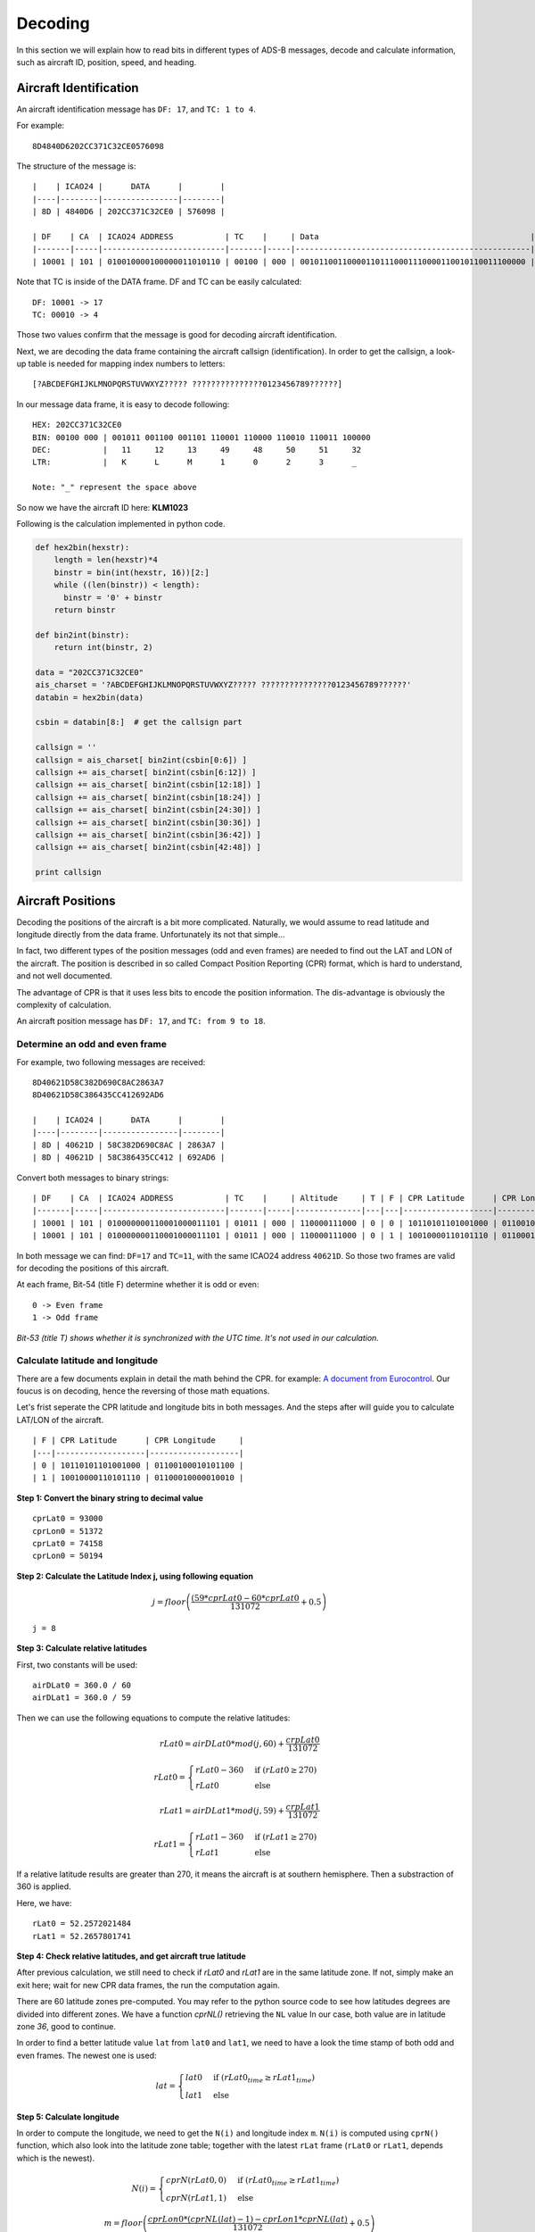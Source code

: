Decoding
========

In this section we will explain how to read bits in different types of ADS-B messages, decode and calculate information, such as aircraft ID, position, speed, and heading.


Aircraft Identification
-----------------------

An aircraft identification message has ``DF: 17``, and ``TC: 1 to 4``. 

For example:
::

  8D4840D6202CC371C32CE0576098


The structure of the message is:
::

  |    | ICAO24 |      DATA      |        |
  |----|--------|----------------|--------|
  | 8D | 4840D6 | 202CC371C32CE0 | 576098 |

  | DF    | CA  | ICAO24 ADDRESS           | TC    |     | Data                                             |
  |-------|-----|--------------------------|-------|-----|--------------------------------------------------|--------------------------|
  | 10001 | 101 | 010010000100000011010110 | 00100 | 000 | 001011001100001101110001110000110010110011100000 | 010101110110000010011000 |


Note that TC is inside of the DATA frame. DF and TC can be easily calculated:
::

  DF: 10001 -> 17
  TC: 00010 -> 4


Those two values confirm that the message is good for decoding aircraft identification.

Next, we are decoding the data frame containing the aircraft callsign (identification). In order to get the callsign, a look-up table is needed for mapping index numbers to letters:
::

  [?ABCDEFGHIJKLMNOPQRSTUVWXYZ????? ???????????????0123456789??????]


In our message data frame, it is easy to decode following:
::

  HEX: 202CC371C32CE0
  BIN: 00100 000 | 001011 001100 001101 110001 110000 110010 110011 100000
  DEC:           |   11     12     13     49     48     50     51     32
  LTR:           |   K      L      M      1      0      2      3      _

  Note: "_" represent the space above


So now we have the aircraft ID here: **KLM1023**


Following is the calculation implemented in python code.

.. code-block:: python

  def hex2bin(hexstr):
      length = len(hexstr)*4
      binstr = bin(int(hexstr, 16))[2:]
      while ((len(binstr)) < length):
        binstr = '0' + binstr
      return binstr

  def bin2int(binstr):
      return int(binstr, 2)

  data = "202CC371C32CE0"
  ais_charset = '?ABCDEFGHIJKLMNOPQRSTUVWXYZ????? ???????????????0123456789??????'
  databin = hex2bin(data)

  csbin = databin[8:]  # get the callsign part

  callsign = ''
  callsign = ais_charset[ bin2int(csbin[0:6]) ]
  callsign += ais_charset[ bin2int(csbin[6:12]) ]
  callsign += ais_charset[ bin2int(csbin[12:18]) ]
  callsign += ais_charset[ bin2int(csbin[18:24]) ]
  callsign += ais_charset[ bin2int(csbin[24:30]) ]
  callsign += ais_charset[ bin2int(csbin[30:36]) ]
  callsign += ais_charset[ bin2int(csbin[36:42]) ]
  callsign += ais_charset[ bin2int(csbin[42:48]) ]

  print callsign


Aircraft Positions
------------------

Decoding the positions of the aircraft is a bit more complicated. Naturally, we would assume to read latitude and longitude directly from the data frame. Unfortunately its not that simple...

In fact, two different types of the position messages (odd and even frames) are needed to find out the LAT and LON of the aircraft. The position is described in so called Compact Position Reporting (CPR) format, which is hard to understand, and not well documented.

The advantage of CPR is that it uses less bits to encode the position information. The dis-advantage is obviously the complexity of calculation.


An aircraft position message has ``DF: 17``, and ``TC: from 9 to 18``. 


Determine an odd and even frame
*******************************

For example, two following messages are received:
::

  8D40621D58C382D690C8AC2863A7
  8D40621D58C386435CC412692AD6

  |    | ICAO24 |      DATA      |        |
  |----|--------|----------------|--------|
  | 8D | 40621D | 58C382D690C8AC | 2863A7 |
  | 8D | 40621D | 58C386435CC412 | 692AD6 |



Convert both messages to binary strings:
::

  | DF    | CA  | ICAO24 ADDRESS           | TC    |     | Altitude     | T | F | CPR Latitude      | CPR Longitude     |                          |
  |-------|-----|--------------------------|-------|-----|--------------|---|---|-------------------|-------------------|--------------------------|
  | 10001 | 101 | 010000000110001000011101 | 01011 | 000 | 110000111000 | 0 | 0 | 10110101101001000 | 01100100010101100 | 001010000110001110100111 |
  | 10001 | 101 | 010000000110001000011101 | 01011 | 000 | 110000111000 | 0 | 1 | 10010000110101110 | 01100010000010010 | 011010010010101011010110 |



In both message we can find: ``DF=17`` and ``TC=11``, with the same ICAO24 address ``40621D``. So those two frames are valid for decoding the positions of this aircraft.


At each frame, Bit-54 (title F) determine whether it is odd or even:
::

  0 -> Even frame
  1 -> Odd frame


*Bit-53 (title T) shows whether it is synchronized with the UTC time. It's not used in our calculation.*


Calculate latitude and longitude
********************************

There are a few documents explain in detail the math behind the CPR. for example: `A document from Eurocontrol
<http://www.eurocontrol.int/eec/gallery/content/public/document/eec/report/1995/002_Aircraft_Position_Report_using_DGPS_Mode-S.pdf>`_.
Our foucus is on decoding, hence the reversing of those math equations.

Let's frist seperate the CPR latitude and longitude bits in both messages. And the steps after will guide you to calculate LAT/LON of the aircraft.
::

  | F | CPR Latitude      | CPR Longitude     |
  |---|-------------------|-------------------|
  | 0 | 10110101101001000 | 01100100010101100 |
  | 1 | 10010000110101110 | 01100010000010010 |


**Step 1: Convert the binary string to decimal value**
::

  cprLat0 = 93000
  cprLon0 = 51372
  cprLat0 = 74158
  cprLon0 = 50194


**Step 2: Calculate the Latitude Index j, using following equation**

.. math::

  j = floor\left ( \frac{(59 * cprLat0 - 60 * cprLat0}{131072} + 0.5  \right )


::

  j = 8


**Step 3: Calculate relative latitudes**

First, two constants will be used:
::

  airDLat0 = 360.0 / 60
  airDLat1 = 360.0 / 59

Then we can use the following equations to compute the relative latitudes:

.. math::

  rLat0 = airDLat0 * mod(j, 60) + \frac{crpLat0}{131072}

.. math::

 rLat0 =
  \begin{cases}
   rLat0 -360  & \text{if } (rLat0 \geq 270) \\
   rLat0       & \text{else}
  \end{cases}

.. math::

  rLat1 = airDLat1 * mod(j, 59) + \frac{crpLat1}{131072}

.. math::

 rLat1 =
  \begin{cases}
   rLat1 -360  & \text{if } (rLat1 \geq 270) \\
   rLat1       & \text{else}
  \end{cases}

If a relative latitude results are greater than 270, it means the aircraft is at southern hemisphere. Then a substraction of 360 is applied.

Here, we have:
::

  rLat0 = 52.2572021484
  rLat1 = 52.2657801741


**Step 4: Check relative latitudes, and get aircraft true latitude**

After previous calculation, we still need to check if `rLat0` and `rLat1` are in the same latitude zone. If not, simply make an exit here; wait for new CPR data frames, the run the computation again.

There are 60 latitude zones pre-computed. You may refer to the python source code to see how latitudes degrees are divided into different zones. We have a function `cprNL()` retrieving the ``NL`` value In our case, both value are in latitude zone `36`, good to continue.

In order to find a better latitude value ``lat`` from ``lat0`` and ``lat1``, we need to have a look the time stamp of both odd and even frames. The newest one is used:

.. math::

  lat =
  \begin{cases}
   lat0     & \text{if } (rLat0_{time} \geq rLat1_{time}) \\
   lat1     & \text{else}
  \end{cases}


**Step 5: Calculate longitude**

In order to compute the longitude, we need to get the ``N(i)`` and longitude index ``m``. ``N(i)`` is computed using ``cprN()`` function, which also look into the latitude zone table; together with the latest ``rLat`` frame (``rLat0`` or ``rLat1``, depends which is the newest).

.. math::

  N(i) =
  \begin{cases}
   cprN(rLat0, 0)     & \text{if } (rLat0_{time} \geq rLat1_{time}) \\
   cprN(rLat1, 1)     & \text{else}
  \end{cases}

.. math::

  m = floor\left ( \frac{cprLon0 * (cprNL(lat)-1) - cprLon1 * cprNL(lat)}{131072} + 0.5  \right )

Before continuing compute the longitude, another fuction ``cprDLon()`` is introduction to convert the ``N(i)`` to number of degree: ``360.0 / N(i)``. longitude is then calculated:

.. math::

  lon =
  \begin{cases}
   (360.0 / N(i)) * ( Mod(m, ni) + cprLon0 / 131072)     & \text{if } (rLat0_{time} \geq rLat1_{time}) \\
   (360.0 / N(i)) * ( Mod(m, ni) + cprLon1 / 131072)     & \text{else}
  \end{cases}

So now we have both latitude and longitude of the aircraft:
::

  lat: 52.26578017412606 
  lon: 3.938912527901786


Calculate altitude
******************

Altitude of aircraft in the data frame is much easier to be computed. The bits in the altitude field (either odd or even frame) are as following:
::

  1100001 1 1000
          ^
         Q-bit

This Q-bit indicates whether the altitude can be decoded. If the value is zero, we will exit the calculation. Then the altitude value is computed from the rest of the bits. 

*Off the topic: really don't understand why someone wanted to put this bit in the middle...*

After removing Q-bit:
::

  N = 1100001 1000 => 1560 (in decimal)

The final altitude value will be:

.. math::

  alt = N * 25 - 1000 & \text { (ft.)}

In the example, the altitude at which aircraft is flying is:
::
  
  1560 * 25 - 1000 = 38000 ft.


The position
***************************************************************************
So finally, we have all three value (LAT/LON/ALT) of the aircraft position:
::

  LAT: 52.17578
  LON:  3.93891
  ALT: 38000 ft


Aircraft speed and heading
--------------------------

An aircraft velocity message has ``DF: 17``, ``TC: 19``.

For example, following message is received:
::

  8D40621D99454F9E0004A7715C19

  |    | ICAO24 |      DATA      |        |
  |----|--------|----------------|--------|
  | 8D | 40621D | 99454F9E0004A7 | 715C19 |

  | DF    | CA  | ICAO24 ADDRESS           | TC    | ......
  |-------|-----|--------------------------|-------|-------
  | 10001 | 101 | 010000000110001000011101 | 10011 | ......

We can confirm the DF=17 and TC=19. Good to decode the velocity. Next, let's extract the data frame:
::

  |  TC   | ST  | IC | IFR | VU  | S-EW | V-EW       | S-NS | V-NS       | V-rate sign source | TI | GHD sign   |
  |-------|-----|----|-----|-----|------|------------|------|------------|--------------------|----|------------|
  | 10011 | 001 | 0  | 1   | 000 | 1    | 0101001111 | 1    | 0011110000 | 000000000  0  1    | 00 | 1010011  1 |


There are many parameters in the the velocity message. From left to rights, the number of bits indicate the following contents:

+-------------+----------------------------------+
| No. of bits | Content                          |
+=============+==================================+
| 5           | Type code                        |
+-------------+----------------------------------+
| 3           | Subtype                          |
+-------------+----------------------------------+
| 1           | Intent change flag               |
+-------------+----------------------------------+
| 1           | IFR capability flag              |
+-------------+----------------------------------+
| 3           | Velocity uncertainty             |
+-------------+----------------------------------+
| 1           | East-West velocity sign          |
+-------------+----------------------------------+
| 10          | East-West velocity               |
+-------------+----------------------------------+
| 1           | North-South velocity sign        |
+-------------+----------------------------------+
| 10          | North-South velocity             |
+-------------+----------------------------------+
| 9           | Vertical rate                    |
+-------------+----------------------------------+
| 1           | Vertical rate sign               |
+-------------+----------------------------------+
| 1           | Vertical rate source             |
+-------------+----------------------------------+
| 2           | Turn indicator                   |
+-------------+----------------------------------+
| 7 + 1       | Geometric height difference from |
|             | barometric + sign                |
+-------------+----------------------------------+

*NOTE: If you are also refering an interenet document called "ADS-B for Dummies" by EuroControl, be very aware, the information table in that document is NOT correct !! The bits for velocities and sign were ordered wrong in that document.*

For calculating the speed and heading we need four values, East-West Velocity ``V(ew)``, East-West Velocity Sign ``S(ew)``, North-South Velocity ``V(ns)``, North-South Velocity Sign ``S(ns)``. And pay attention on the directions (signs) in the calculation.

.. math::

  V(we) =
  \begin{cases}
   -1 * V(ew)    & \text{if } (s(ew) = 1) \\
   V(ew)         & \text{if } (s(ew) = 0)
  \end{cases}

.. math::

  V(sn) =
  \begin{cases}
   -1 * V(ns)    & \text{if } (s(ns) = 1) \\
   V(ns)         & \text{if } (s(ns) = 0)
  \end{cases}

Speed (v) and heading (h) can be computed as following:

.. math::

  v = \sqrt{V_{we}^{2} + V_{sn}^{2}}

.. math::

  h = arctan(\frac{V_{we}}{V_{sn}}) * \frac{360}{2\pi}  \quad \text{(deg)}

In case of an negative value here, we will simply add 360 degrees.

.. math::

  h = h + 360  \quad (\text{if } h < 0)

So, now we have the speed and heading of our example:
::

  V(ew): 0101001111 -> 335
  S(ew): 1
  V(ns): 0011110000 -> 240
  S(ns): 1

  V(we) = -335
  V(sn) = -240

  v = 412.0983 (kn)
  h = 234.3815 (deg)
